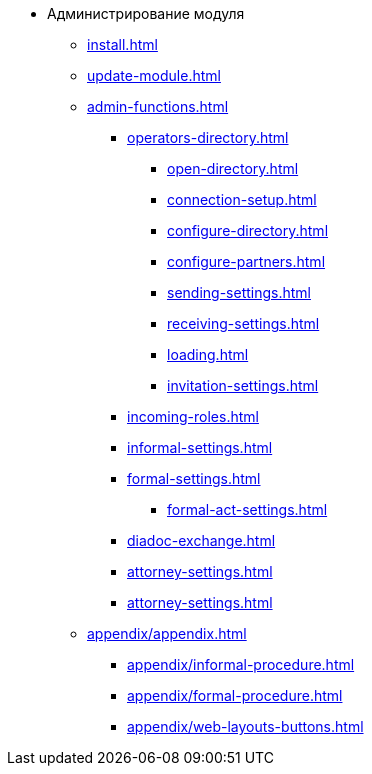 * Администрирование модуля
** xref:install.adoc[]
** xref:update-module.adoc[]
** xref:admin-functions.adoc[]
*** xref:operators-directory.adoc[]
**** xref:open-directory.adoc[]
**** xref:connection-setup.adoc[]
**** xref:configure-directory.adoc[]
**** xref:configure-partners.adoc[]
**** xref:sending-settings.adoc[]
**** xref:receiving-settings.adoc[]
**** xref:loading.adoc[]
**** xref:invitation-settings.adoc[]
*** xref:incoming-roles.adoc[]
*** xref:informal-settings.adoc[]
*** xref:formal-settings.adoc[]
**** xref:formal-act-settings.adoc[]
*** xref:diadoc-exchange.adoc[]
*** xref:attorney-settings.adoc[]
*** xref:attorney-settings.adoc[]
** xref:appendix/appendix.adoc[]
*** xref:appendix/informal-procedure.adoc[]
*** xref:appendix/formal-procedure.adoc[]
*** xref:appendix/web-layouts-buttons.adoc[]

